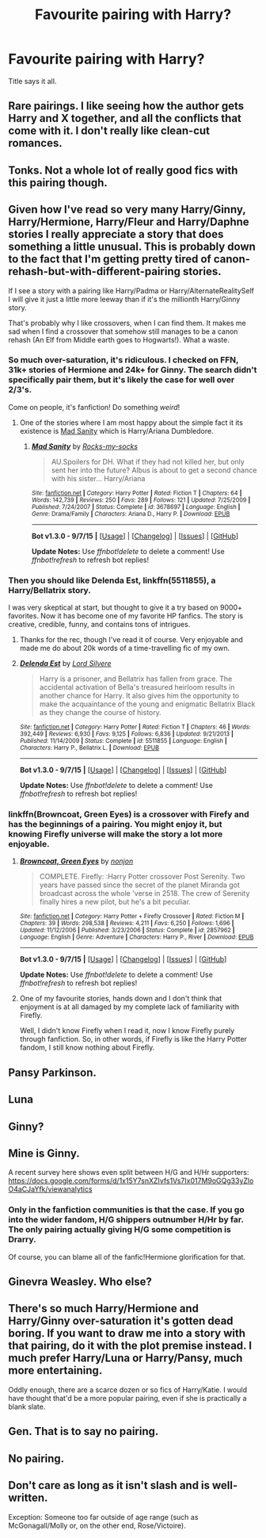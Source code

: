 #+TITLE: Favourite pairing with Harry?

* Favourite pairing with Harry?
:PROPERTIES:
:Author: Englishhedgehog13
:Score: 3
:DateUnix: 1447285752.0
:DateShort: 2015-Nov-12
:FlairText: Discussion
:END:
Title says it all.


** Rare pairings. I like seeing how the author gets Harry and X together, and all the conflicts that come with it. I don't really like clean-cut romances.
:PROPERTIES:
:Author: kyuubifire
:Score: 7
:DateUnix: 1447305865.0
:DateShort: 2015-Nov-12
:END:


** Tonks. Not a whole lot of really good fics with this pairing though.
:PROPERTIES:
:Author: Capt_Smithers
:Score: 4
:DateUnix: 1447306671.0
:DateShort: 2015-Nov-12
:END:


** Given how I've read so very many Harry/Ginny, Harry/Hermione, Harry/Fleur and Harry/Daphne stories I really appreciate a story that does something a little unusual. This is probably down to the fact that I'm getting pretty tired of canon-rehash-but-with-different-pairing stories.

If I see a story with a pairing like Harry/Padma or Harry/AlternateRealitySelf I will give it just a little more leeway than if it's the millionth Harry/Ginny story.

That's probably why I like crossovers, when I can find them. It makes me sad when I find a crossover that somehow still manages to be a canon rehash (An Elf from Middle earth goes to Hogwarts!). What a waste.
:PROPERTIES:
:Author: SteelbadgerMk2
:Score: 5
:DateUnix: 1447313888.0
:DateShort: 2015-Nov-12
:END:

*** So much over-saturation, it's ridiculous. I checked on FFN, 31k+ stories of Hermione and 24k+ for Ginny. The search didn't specifically pair them, but it's likely the case for well over 2/3's.

Come on people, it's fanfiction! Do something /weird/!
:PROPERTIES:
:Author: Averant
:Score: 3
:DateUnix: 1447329772.0
:DateShort: 2015-Nov-12
:END:

**** One of the stories where I am most happy about the simple fact it its existence is [[https://www.fanfiction.net/s/3678697/1/Mad-Sanity][Mad Sanity]] which is Harry/Ariana Dumbledore.
:PROPERTIES:
:Author: SteelbadgerMk2
:Score: 3
:DateUnix: 1447365745.0
:DateShort: 2015-Nov-13
:END:

***** [[http://www.fanfiction.net/s/3678697/1/][*/Mad Sanity/*]] by [[https://www.fanfiction.net/u/613922/Rocks-my-socks][/Rocks-my-socks/]]

#+begin_quote
  AU.Spoilers for DH. What if they had not killed her, but only sent her into the future? Albus is about to get a second chance with his sister... Harry/Ariana
#+end_quote

^{/Site/: [[http://www.fanfiction.net/][fanfiction.net]] *|* /Category/: Harry Potter *|* /Rated/: Fiction T *|* /Chapters/: 64 *|* /Words/: 142,739 *|* /Reviews/: 250 *|* /Favs/: 289 *|* /Follows/: 121 *|* /Updated/: 7/25/2009 *|* /Published/: 7/24/2007 *|* /Status/: Complete *|* /id/: 3678697 *|* /Language/: English *|* /Genre/: Drama/Family *|* /Characters/: Ariana D., Harry P. *|* /Download/: [[http://www.p0ody-files.com/ff_to_ebook/mobile/makeEpub.php?id=3678697][EPUB]]}

--------------

*Bot v1.3.0 - 9/7/15* *|* [[[https://github.com/tusing/reddit-ffn-bot/wiki/Usage][Usage]]] | [[[https://github.com/tusing/reddit-ffn-bot/wiki/Changelog][Changelog]]] | [[[https://github.com/tusing/reddit-ffn-bot/issues/][Issues]]] | [[[https://github.com/tusing/reddit-ffn-bot/][GitHub]]]

*Update Notes:* Use /ffnbot!delete/ to delete a comment! Use /ffnbot!refresh/ to refresh bot replies!
:PROPERTIES:
:Author: FanfictionBot
:Score: 1
:DateUnix: 1447365813.0
:DateShort: 2015-Nov-13
:END:


*** Then you should like *Delenda Est*, linkffn(5511855), a Harry/Bellatrix story.

I was very skeptical at start, but thought to give it a try based on 9000+ favorites. Now it has become one of my favorite HP fanfics. The story is creative, credible, funny, and contains tons of intrigues.
:PROPERTIES:
:Author: InquisitorCOC
:Score: 2
:DateUnix: 1447344179.0
:DateShort: 2015-Nov-12
:END:

**** Thanks for the rec, though I've read it of course. Very enjoyable and made me do about 20k words of a time-travelling fic of my own.
:PROPERTIES:
:Author: SteelbadgerMk2
:Score: 2
:DateUnix: 1447365538.0
:DateShort: 2015-Nov-13
:END:


**** [[http://www.fanfiction.net/s/5511855/1/][*/Delenda Est/*]] by [[https://www.fanfiction.net/u/116880/Lord-Silvere][/Lord Silvere/]]

#+begin_quote
  Harry is a prisoner, and Bellatrix has fallen from grace. The accidental activation of Bella's treasured heirloom results in another chance for Harry. It also gives him the opportunity to make the acquaintance of the young and enigmatic Bellatrix Black as they change the course of history.
#+end_quote

^{/Site/: [[http://www.fanfiction.net/][fanfiction.net]] *|* /Category/: Harry Potter *|* /Rated/: Fiction T *|* /Chapters/: 46 *|* /Words/: 392,449 *|* /Reviews/: 6,930 *|* /Favs/: 9,125 *|* /Follows/: 6,836 *|* /Updated/: 9/21/2013 *|* /Published/: 11/14/2009 *|* /Status/: Complete *|* /id/: 5511855 *|* /Language/: English *|* /Characters/: Harry P., Bellatrix L. *|* /Download/: [[http://www.p0ody-files.com/ff_to_ebook/mobile/makeEpub.php?id=5511855][EPUB]]}

--------------

*Bot v1.3.0 - 9/7/15* *|* [[[https://github.com/tusing/reddit-ffn-bot/wiki/Usage][Usage]]] | [[[https://github.com/tusing/reddit-ffn-bot/wiki/Changelog][Changelog]]] | [[[https://github.com/tusing/reddit-ffn-bot/issues/][Issues]]] | [[[https://github.com/tusing/reddit-ffn-bot/][GitHub]]]

*Update Notes:* Use /ffnbot!delete/ to delete a comment! Use /ffnbot!refresh/ to refresh bot replies!
:PROPERTIES:
:Author: FanfictionBot
:Score: 1
:DateUnix: 1447344220.0
:DateShort: 2015-Nov-12
:END:


*** linkffn(Browncoat, Green Eyes) is a crossover with Firefy and has the beginnings of a pairing. You might enjoy it, but knowing Firefly universe will make the story a lot more enjoyable.
:PROPERTIES:
:Score: 2
:DateUnix: 1447353773.0
:DateShort: 2015-Nov-12
:END:

**** [[http://www.fanfiction.net/s/2857962/1/][*/Browncoat, Green Eyes/*]] by [[https://www.fanfiction.net/u/649528/nonjon][/nonjon/]]

#+begin_quote
  COMPLETE. Firefly: :Harry Potter crossover Post Serenity. Two years have passed since the secret of the planet Miranda got broadcast across the whole 'verse in 2518. The crew of Serenity finally hires a new pilot, but he's a bit peculiar.
#+end_quote

^{/Site/: [[http://www.fanfiction.net/][fanfiction.net]] *|* /Category/: Harry Potter + Firefly Crossover *|* /Rated/: Fiction M *|* /Chapters/: 39 *|* /Words/: 298,538 *|* /Reviews/: 4,211 *|* /Favs/: 6,250 *|* /Follows/: 1,696 *|* /Updated/: 11/12/2006 *|* /Published/: 3/23/2006 *|* /Status/: Complete *|* /id/: 2857962 *|* /Language/: English *|* /Genre/: Adventure *|* /Characters/: Harry P., River *|* /Download/: [[http://www.p0ody-files.com/ff_to_ebook/mobile/makeEpub.php?id=2857962][EPUB]]}

--------------

*Bot v1.3.0 - 9/7/15* *|* [[[https://github.com/tusing/reddit-ffn-bot/wiki/Usage][Usage]]] | [[[https://github.com/tusing/reddit-ffn-bot/wiki/Changelog][Changelog]]] | [[[https://github.com/tusing/reddit-ffn-bot/issues/][Issues]]] | [[[https://github.com/tusing/reddit-ffn-bot/][GitHub]]]

*Update Notes:* Use /ffnbot!delete/ to delete a comment! Use /ffnbot!refresh/ to refresh bot replies!
:PROPERTIES:
:Author: FanfictionBot
:Score: 2
:DateUnix: 1447353783.0
:DateShort: 2015-Nov-12
:END:


**** One of my favourite stories, hands down and I don't think that enjoyment is at all damaged by my complete lack of familiarity with Firefly.

Well, I didn't know Firefly when I read it, now I know Firefly purely through fanfiction. So, in other words, if Firefly is like the Harry Potter fandom, I still know nothing about Firefly.
:PROPERTIES:
:Author: SteelbadgerMk2
:Score: 2
:DateUnix: 1447365857.0
:DateShort: 2015-Nov-13
:END:


** Pansy Parkinson.
:PROPERTIES:
:Author: Almavet
:Score: 2
:DateUnix: 1447289171.0
:DateShort: 2015-Nov-12
:END:


** Luna
:PROPERTIES:
:Author: blandge
:Score: 2
:DateUnix: 1447312942.0
:DateShort: 2015-Nov-12
:END:


** Ginny?
:PROPERTIES:
:Author: OwlPostAgain
:Score: 4
:DateUnix: 1447293665.0
:DateShort: 2015-Nov-12
:END:


** Mine is Ginny.

A recent survey here shows even split between H/G and H/Hr supporters: [[https://docs.google.com/forms/d/1x15Y7snXZIvfs1Vs7Ix017M9oGQg33yZloO4aCJaYfk/viewanalytics]]
:PROPERTIES:
:Author: InquisitorCOC
:Score: 2
:DateUnix: 1447287145.0
:DateShort: 2015-Nov-12
:END:

*** Only in the fanfiction communities is that the case. If you go into the wider fandom, H/G shippers outnumber H/Hr by far. The only pairing actually giving H/G some competition is Drarry.

Of course, you can blame all of the fanfic!Hermione glorification for that.
:PROPERTIES:
:Author: stefvh
:Score: 0
:DateUnix: 1447287613.0
:DateShort: 2015-Nov-12
:END:


** Ginevra Weasley. Who else?
:PROPERTIES:
:Author: stefvh
:Score: 2
:DateUnix: 1447287730.0
:DateShort: 2015-Nov-12
:END:


** There's so much Harry/Hermione and Harry/Ginny over-saturation it's gotten dead boring. If you want to draw me into a story with that pairing, do it with the plot premise instead. I much prefer Harry/Luna or Harry/Pansy, much more entertaining.

Oddly enough, there are a scarce dozen or so fics of Harry/Katie. I would have thought that'd be a more popular pairing, even if she is practically a blank slate.
:PROPERTIES:
:Author: Averant
:Score: 2
:DateUnix: 1447329421.0
:DateShort: 2015-Nov-12
:END:


** Gen. That is to say no pairing.
:PROPERTIES:
:Author: ryanvdb
:Score: 1
:DateUnix: 1447360446.0
:DateShort: 2015-Nov-13
:END:


** No pairing.
:PROPERTIES:
:Score: 1
:DateUnix: 1447374217.0
:DateShort: 2015-Nov-13
:END:


** Don't care as long as it isn't slash and is well-written.

Exception: Someone too far outside of age range (such as McGonagall/Molly or, on the other end, Rose/Victoire).
:PROPERTIES:
:Author: Co-miNb
:Score: 3
:DateUnix: 1447287039.0
:DateShort: 2015-Nov-12
:END:
